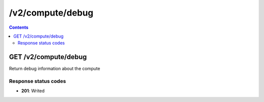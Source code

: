 /v2/compute/debug
------------------------------------------------------------------------------------------------------------------------------------------

.. contents::

GET /v2/compute/debug
~~~~~~~~~~~~~~~~~~~~~~~~~~~~~~~~~~~~~~~~~~~~~~~~~~~~~~~~~~~~~~~~~~~~~~~~~~~~~~~~~~~~~~~~~~~~~~~~~~~~~~~~~~~~~~~~~~~~~~~~~~~~~~~~~~~~~~~~~~~~~~~~~~~~~~~~~~~~~~
Return debug information about the compute

Response status codes
**********************
- **201**: Writed

